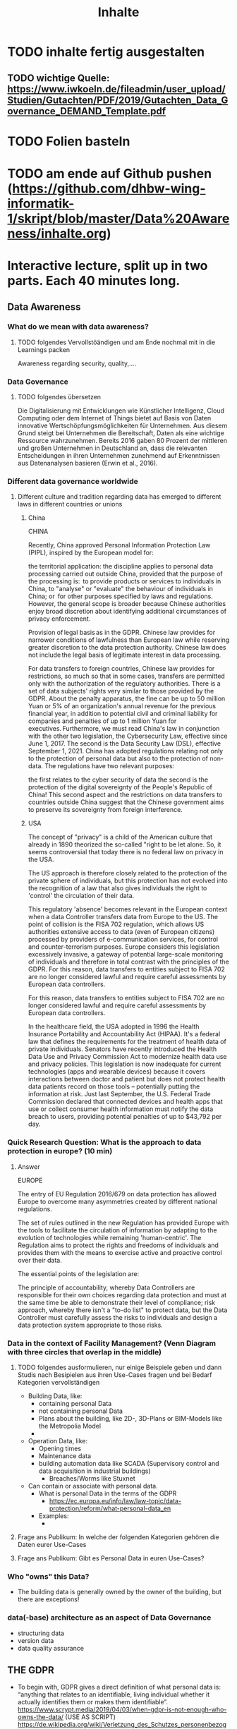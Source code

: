 #+title: Inhalte

* TODO inhalte fertig ausgestalten
** TODO wichtige Quelle: https://www.iwkoeln.de/fileadmin/user_upload/Studien/Gutachten/PDF/2019/Gutachten_Data_Governance_DEMAND_Template.pdf
* TODO Folien basteln
* TODO am ende auf Github pushen (https://github.com/dhbw-wing-informatik-1/skript/blob/master/Data%20Awareness/inhalte.org)

* Interactive lecture, split up in two parts. Each 40 minutes long.
** Data Awareness
*** What do we mean with data awareness?
**** TODO folgendes Vervollstöändigen und am Ende nochmal mit in die Learnings packen
Awareness regarding security, quality,....
*** Data Governance
**** TODO folgendes übersetzen
Die Digitalisierung mit Entwicklungen wie Künstlicher Intelligenz, Cloud Computing oder dem
Internet of Things bietet auf Basis von Daten innovative Wertschöpfungsmöglichkeiten für Unternehmen. Aus diesem Grund steigt bei Unternehmen die Bereitschaft, Daten als eine wichtige
Ressource wahrzunehmen. Bereits 2016 gaben 80 Prozent der mittleren und großen Unternehmen in Deutschland an, dass die relevanten Entscheidungen in ihren Unternehmen zunehmend
auf Erkenntnissen aus Datenanalysen basieren (Erwin et al., 2016).
*** Different data governance worldwide
**** Different culture and tradition regarding data has emerged to different laws in different countries or unions
***** China
CHINA

Recently, China approved Personal Information Protection Law (PIPL), inspired by the European model for: 

the territorial application: the discipline applies to personal data processing carried out outside China, provided that the purpose of the processing is: 
to provide products or services to individuals in China,
to "analyse" or "evaluate" the behaviour of individuals in China; or 
for other purposes specified by laws and regulations. 
However, the general scope is broader because Chinese authorities enjoy broad discretion about identifying additional circumstances of privacy enforcement.

Provision of legal basis as in the GDPR.
Chinese law provides for narrower conditions of lawfulness than European law while reserving greater discretion to the data protection authority. Chinese law does not include the legal basis of legitimate interest in data processing.

For data transfers to foreign countries, Chinese law provides for restrictions, so much so that in some cases, transfers are permitted only with the authorization of the regulatory authorities.
There is a set of data subjects' rights very similar to those provided by the GDPR.
About the penalty apparatus, the fine can be up to 50 million Yuan or 5% of an organization's annual revenue for the previous financial year, in addition to potential civil and criminal liability for companies and penalties of up to 1 million Yuan for executives. Furthermore, we must read China's law in conjunction with the other two legislation, the Cybersecurity Law, effective since June 1, 2017. The second is the Data Security Law (DSL), effective September 1, 2021. China has adopted regulations relating not only to the protection of personal data but also to the protection of non-data. The regulations have two relevant purposes:

the first relates to the cyber security of data
the second is the protection of the digital sovereignty of the People's Republic of China!
This second aspect and the restrictions on data transfers to countries outside China suggest that the Chinese government aims to preserve its sovereignty from foreign interference.  
***** USA
The concept of "privacy" is a child of the American culture that already in 1890 theorized the so-called "right to be let alone. So, it seems controversial that today there is no federal law on privacy in the USA.

The US approach is therefore closely related to the protection of the private sphere of individuals, but this protection has not evolved into the recognition of a law that also gives individuals the right to 'control' the circulation of their data.

This regulatory 'absence' becomes relevant in the European context when a data Controller transfers data from Europe to the US. The point of collision is the FISA 702 regulation, which allows US authorities extensive access to data (even of European citizens) processed by providers of e-communication services, for control and counter-terrorism purposes. Europe considers this legislation excessively invasive, a gateway of potential large-scale monitoring of individuals and therefore in total contrast with the principles of the GDPR. For this reason, data transfers to entities subject to FISA 702 are no longer considered lawful and require careful assessments by European data controllers.

For this reason, data transfers to entities subject to FISA 702 are no longer considered lawful and require careful assessments by European data controllers.

In the healthcare field, the USA adopted in 1996 the Health Insurance Portability and Accountability Act (HIPAA). It's a federal law that defines the requirements for the treatment of health data of private individuals. Senators have recently introduced the Health Data Use and Privacy Commission Act to modernize health data use and privacy policies. This legislation is now inadequate for current technologies (apps and wearable devices) because it covers interactions between doctor and patient but does not protect health data patients record on those tools – potentially putting the information at risk. Just last September, the U.S. Federal Trade Commission declared that connected devices and health apps that use or collect consumer health information must notify the data breach to users, providing potential penalties of up to $43,792 per day.
*** Quick Research Question: What is the approach to data protection in europe? (10 min)
***** Answer
EUROPE

The entry of EU Regulation 2016/679 on data protection has allowed Europe to overcome many asymmetries created by different national regulations. 

The set of rules outlined in the new Regulation has provided Europe with the tools to facilitate the circulation of information by adapting to the evolution of technologies while remaining 'human-centric'. The Regulation aims to protect the rights and freedoms of individuals and provides them with the means to exercise active and proactive control over their data.

The essential points of the legislation are: 

The principle of accountability, whereby Data Controllers are responsible for their own choices regarding data protection and must at the same time be able to demonstrate their level of compliance;
risk approach, whereby there isn't a "to-do list" to protect data, but the Data Controller must carefully assess the risks to individuals and design a data protection system appropriate to those risks. 
*** Data in the context of Facility Management? (Venn Diagram with three circles that overlap in the middle)
**** TODO folgendes ausformulieren, nur einige Beispiele geben und dann Studis nach Besipielen aus ihren Use-Cases fragen und bei Bedarf Kategorien vervollständigen
- Building Data, like:
  - containing personal Data
  - not containing personal Data
  - Plans about the building, like 2D-, 3D-Plans or BIM-Models like the Metropolia Model
  -
- Operation Data, like:
  - Opening times
  - Maintenance data
  - building automation data like SCADA (Supervisory control and data acquisition in industrial buildings)
    - Breaches/Worms like Stuxnet
- Can contain or associate with personal data.
  - What is personal Data in the terms of the GDPR
    - https://ec.europa.eu/info/law/law-topic/data-protection/reform/what-personal-data_en
  - Examples:
    -
**** Frage ans Publikum: In welche der folgenden Kategorien gehören die Daten eurer Use-Cases
**** Frage ans Publikum: Gibt es Personal Data in euren Use-Cases?
*** Who "owns" this Data?
- The building data is generally owned by the owner of the building, but there are exceptions!
*** data(-base) architecture as an aspect of Data Governance
- structuring data
- version data
- data quality assurance
** THE GDPR
- To begin with, GDPR gives a direct definition of what personal data is: “anything that relates to an identifiable, living individual whether it actually identifies them or makes them identifiable”.
  https://www.scrypt.media/2019/04/03/when-gdpr-is-not-enough-who-owns-the-data/ (USE AS SCRIPT)
  https://de.wikipedia.org/wiki/Verletzung_des_Schutzes_personenbezogener_Daten
** Ways to remove personal information in data
** Examples of Frameworks working with personal data in the context of the gdpr
*** TODO Am ende dieses Parts ein Framework aussuchen, dass die Studis zur Analyse der Daten der Use-Cases nutzen sollen
*** TODO vervollständigen
- https://medium.com/alpin-io/top-10-gdpr-frameworks-ec5ad4bfdeab
- Pseudonymisation
- Anonymisation
- self sovereign identities
** What should you take home from this?
**** TODO folgendes vom Anfang übernehmen
- Be aware of your Data!
